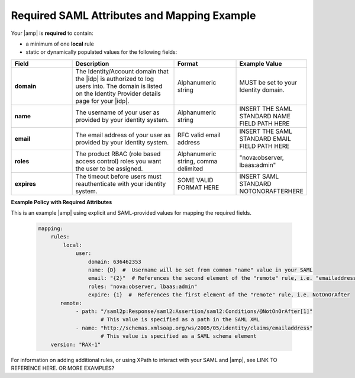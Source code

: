 .. _required-mapping-ug:

============================================
Required SAML Attributes and Mapping Example
============================================

.. Define |product name| in conf.py

Your |amp| is **required** to contain:

- a minimum of one **local** rule
- static or dynamically populated values for the following fields:

.. list-table::
   :widths: 30 50 30 30
   :header-rows: 1

   * - Field
     - Description
     - Format
     - Example Value
   * - **domain**
     - The Identity/Account domain that the |idp| is authorized to log users
       into. The domain is listed on the Identity Provider details page for
       your |idp|.
     - Alphanumeric string
     - MUST be set to your Identity domain.
   * - **name**
     - The username of your user as provided by your identity system.
     - Alphanumeric string
     - INSERT THE SAML STANDARD NAME FIELD PATH HERE
   * - **email**
     - The email address of your user as provided by your identity system.
     - RFC valid email address
     - INSERT THE SAML STANDARD EMAIL FIELD PATH HERE
   * - **roles**
     - The product RBAC (role based access control) roles you want the user
       to be assigned.
     - Alphanumeric string, comma delimited
     - "nova:observer, lbaas:admin"
   * - **expires**
     - The timeout before users must reauthenticate with your identity
       system.
     - SOME VALID FORMAT HERE
     - INSERT SAML STANDARD NOTONORAFTERHERE

**Example Policy with Required Attributes**

This is an example |amp| using explicit and SAML-provided
values for mapping the required fields.

   .. code-block:: yaml

      mapping:
          rules:
              local:
                  user:
                      domain: 636462353
                      name: {D}  #  Username will be set from common "name" value in your SAML
                      email: "{2}"  # References the second element of the "remote" rule, i.e. "emailaddress"
                      roles: "nova:observer, lbaas:admin"
                      expire: {1}  #  References the first element of the "remote" rule, i.e. NotOnOrAfter
             remote:
                  - path: "/saml2p:Response/saml2:Assertion/saml2:Conditions/@NotOnOrAfter[1]"
                          # This value is specified as a path in the SAML XML
                  - name: "http://schemas.xmlsoap.org/ws/2005/05/identity/claims/emailaddress"
                          # This value is specified as a SAML schema element
          version: "RAX-1"


For information on adding additional rules, or using XPath to interact
with your SAML and |amp|, see LINK TO REFERENCE HERE. OR MORE EXAMPLES?
